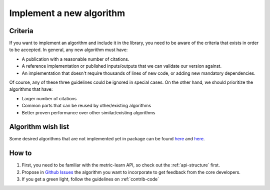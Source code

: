 .. _implement-new::

=========================
Implement a new algorithm
=========================

Criteria
^^^^^^^^

If you want to implement an algorithm and include it in the library, you need
to be aware of the criteria that exists in order to be accepted. In general,
any new algorithm must have:

- A publication with a reasonable number of citations.
- A reference implementation or published inputs/outputs that we can validate
  our version against.
- An implementation that doesn't require thousands of lines of new code, or
  adding new mandatory dependencies.

Of course, any of these three guidelines could be ignored in special cases. On
the other hand, we should prioritize the algorithms that have:

- Larger number of citations
- Common parts that can be reused by other/existing algorithms
- Better proven performance over other similar/existing algorithms


Algorithm wish list
^^^^^^^^^^^^^^^^^^^

Some desired algorithms that are not implemented yet in package can be found
`here <https://github.com/scikit-learn-contrib/metric-learn/issues/13>`_ and
`here <https://github.com/scikit-learn-contrib/metric-learn/issues/205>`_.

How to
^^^^^^

1. First, you need to be familiar with the metric-learn API, so check out the
   :ref:`api-structure` first.
2. Propose in `Github Issues
   <https://github.com/scikit-learn-contrib/metric-learn/issues>`_ the algorithm
   you want to incorporate to get feedback from the core developers.
3. If you get a green light, follow the guidelines on :ref:`contrib-code`
